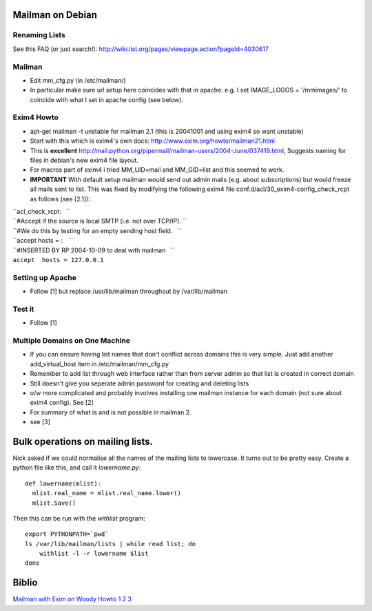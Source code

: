 Mailman on Debian
=================

Renaming Lists
--------------

See this FAQ (or just search!):
http://wiki.list.org/pages/viewpage.action?pageId=4030617

Mailman
-------

-  Edit mm\_cfg.py (in /etc/mailman/)
-  In particular make sure url setup here coincides with that in apache.
   e.g. I set IMAGE\_LOGOS = '/mmimages/' to coincide with what I set in
   apache config (see below).

Exim4 Howto
-----------

-  apt-get mailman -t unstable for mailman 2.1 (this is 20041001 and
   using exim4 so want unstable)
-  Start with this which is exim4's own docs:
   http://www.exim.org/howto/mailman21.html
-  This is **excellent**
   http://mail.python.org/pipermail/mailman-users/2004-June/037419.html,
   Suggests naming for files in debian's new exim4 file layout.
-  For macros part of exim4 i tried MM\_UID=mail and MM\_GID=list and
   this seemed to work.
-  **IMPORTANT** With default setup mailman would send out admin mails
   (e.g. about subscriptions) but would freeze all mails sent to list.
   This was fixed by modifying the following exim4 file
   conf.d/acl/30\_exim4-config\_check\_rcpt as follows (see [2.1]):

| ``acl_check_rcpt:   ``
| ``#Accept if the source is local SMTP (i.e. not over TCP/IP). ``
| ``#We do this by testing for an empty sending host field.   ``
| ``accept hosts = :    ``
| ``#INSERTED BY RP 2004-10-09 to deal with mailman   ``
| ``accept  hosts = 127.0.0.1``

Setting up Apache
-----------------

-  Follow [1] but replace /usr/lib/mailman throughout by
   /var/lib/mailman

Test it
-------

-  Follow [1]

Multiple Domains on One Machine
-------------------------------

-  If you can ensure having list names that don't conflict across
   domains this is very simple. Just add another add\_virtual\_host item
   in /etc/mailman/mm\_cfg.py
-  Remember to add list through web interface rather than from server
   admin so that list is created in correct domain
-  Still doesn't give you seperate admin password for creating and
   deleting lists
-  o/w more complicated and probably involves installing one mailman
   instance for each domain (not sure about exim4 config). See [2]
-  For summary of what is and is not possible in mailman 2.
-  see [3]

Bulk operations on mailing lists.
=================================

Nick asked if we could normalise all the names of the mailing lists to
lowercase. It turns out to be pretty easy. Create a python file like
this, and call it `lowername.py`::

  def lowername(mlist):
    mlist.real_name = mlist.real_name.lower()
    mlist.Save()

Then this can be run with the `withlist` program::

  export PYTHONPATH=`pwd`
  ls /var/lib/mailman/lists | while read list; do
      withlist -l -r lowername $list
  done

Biblio
======

`Mailman with Exim on Woody
Howto <http://www.linuxgazette.com/issue91/price.html>`__
`1 <http://www.us.exim.org/howto/mailman21.html>`__
`2 <http://www.us.exim.org/howto/mailman21.html#retune>`__
`3 <http://mail.python.org/pipermail/mailman-users/2004-March/035277.html>`__
